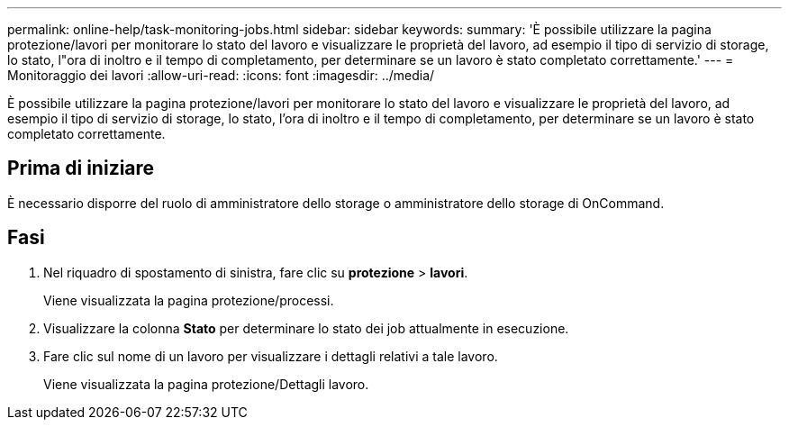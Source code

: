---
permalink: online-help/task-monitoring-jobs.html 
sidebar: sidebar 
keywords:  
summary: 'È possibile utilizzare la pagina protezione/lavori per monitorare lo stato del lavoro e visualizzare le proprietà del lavoro, ad esempio il tipo di servizio di storage, lo stato, l"ora di inoltro e il tempo di completamento, per determinare se un lavoro è stato completato correttamente.' 
---
= Monitoraggio dei lavori
:allow-uri-read: 
:icons: font
:imagesdir: ../media/


[role="lead"]
È possibile utilizzare la pagina protezione/lavori per monitorare lo stato del lavoro e visualizzare le proprietà del lavoro, ad esempio il tipo di servizio di storage, lo stato, l'ora di inoltro e il tempo di completamento, per determinare se un lavoro è stato completato correttamente.



== Prima di iniziare

È necessario disporre del ruolo di amministratore dello storage o amministratore dello storage di OnCommand.



== Fasi

. Nel riquadro di spostamento di sinistra, fare clic su *protezione* > *lavori*.
+
Viene visualizzata la pagina protezione/processi.

. Visualizzare la colonna *Stato* per determinare lo stato dei job attualmente in esecuzione.
. Fare clic sul nome di un lavoro per visualizzare i dettagli relativi a tale lavoro.
+
Viene visualizzata la pagina protezione/Dettagli lavoro.


